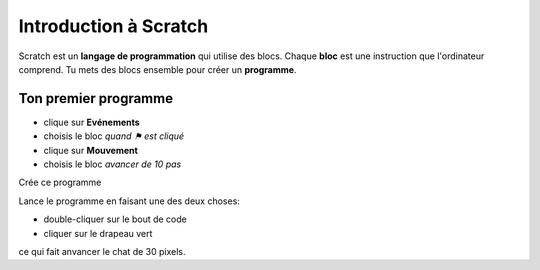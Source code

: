 Introduction à Scratch
======================

Scratch est un **langage de programmation** qui utilise des blocs.
Chaque **bloc** est une instruction que l'ordinateur comprend.
Tu mets des blocs ensemble pour créer un **programme**.


Ton premier programme
---------------------

- clique sur **Evénements**
- choisis le bloc *quand ⚑ est cliqué*
- clique sur **Mouvement**
- choisis le bloc *avancer de 10 pas*

Crée ce programme

.. image:: intro1.png

Lance le programme en faisant une des deux choses:

- double-cliquer sur le bout de code
- cliquer sur le drapeau vert

.. image:: cat.png


ce qui fait anvancer le chat de 30 pixels.


